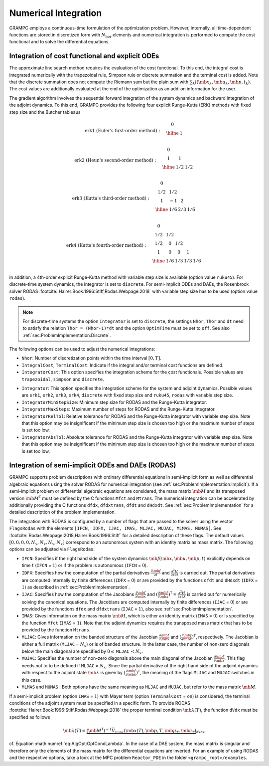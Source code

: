 .. _sec:AlgOpt:Integration:

Numerical Integration
---------------------

GRAMPC employs a continuous-time formulation of the optimization
problem. However, internally, all time-dependent functions are stored in
discretized form with :math:`N_\text{hor}` elements and numerical
integration is performed to compute the cost functional and to solve the
differential equations.

.. _sec:AlgOpt:IntegrationCostODE:

Integration of cost functional and explicit ODEs
~~~~~~~~~~~~~~~~~~~~~~~~~~~~~~~~~~~~~~~~~~~~~~~~

The approximate line search method requires the evaluation of the cost
functional. To this end, the integral cost is integrated numerically
with the trapezoidal rule, Simpson rule or discrete summation and the
terminal cost is added. Note that the discrete summation does not
compute the Riemann sum but the plain sum with
:math:`\sum_k l(\mb{x}_k, \mb{u}_k, \mb{p}, t_k)`.
The cost values are additionally evaluated at the end of the
optimization as an add-on information for the user.

The gradient algorithm involves the sequential forward integration of
the system dynamics and backward integration of the adjoint dynamics.
To this end, GRAMPC provides the following four explicit Runge-Kutta (ERK) methods with fixed step size and the Butcher tableaus

.. math::
   \text{erk1 (Euler's first-order method)}: \quad
   \begin{array}{c|c}
      0 & \\
      \hline
      & 1 \\
   \end{array}
   
.. math::
   \text{erk2 (Heun's second-order method)}: \quad
   \begin{array}{c|cc}
      0 & & \\
      1 & 1 & \\
      \hline
      & 1/2 & 1/2 \\
   \end{array}
   
.. math::
   \text{erk3 (Kutta's third-order method)}: \quad
   \begin{array}{c|ccc}
      0 & & & \\
      1/2 & 1/2 & & \\
      1 & -1 & 2 & \\
      \hline
      & 1/6 & 2/3 & 1/6 \\
   \end{array}
   
.. math::
   \text{erk4 (Kutta's fourth-order method)}: \quad
   \begin{array}{c|cccc}
      0 & & & & \\
      1/2 & 1/2 & & & \\
      1/2 & 0 & 1/2 & & \\
      1 & 0 & 0 & 1 & \\
      \hline
      & 1/6 & 1/3 & 1/3 & 1/6 \\
   \end{array}

In addition, a 4th-order explicit Runge-Kutta method with variable step size is available (option value ``ruku45``).
For discrete-time system dynamics, the integrator is set to ``discrete``.
For semi-implicit ODEs and DAEs, the Rosenbrock solver RODAS :footcite:`Hairer:Book:1996:Stiff,Rodas:Webpage:2018` with variable step size has to be used (option value ``rodas``).

.. note::

    For discrete-time systems the option ``Integrator`` is set to ``discrete``, the settings ``Nhor``, ``Thor`` and ``dt`` need to satisfy the relation ``Thor = (Nhor-1)*dt`` and the option ``OptimTime`` must be set to ``off``.
    See also :ref:`sec:ProblemImplementation:Discrete`.

The following options can be used to adjust the numerical integrations:

-  ``Nhor``: Number of discretization points within the time interval :math:`[0,T]`.

-  ``IntegralCost``, ``TerminalCost``: Indicate if the integral and/or terminal cost functions are defined.

-  ``IntegratorCost``: This option specifies the integration scheme for the cost
   functionals. Possible values are ``trapezoidal``, ``simpson`` and ``discrete``.

.. versionchanged:: v2.3

    Fixed typo in ``trapezoidal`` option.
    Renamed ``euler`` to ``erk1`` and ``heun`` to ``erk2``.
    Removed ``modeuler``.
    Added ``erk3`` and ``erk4``.

-  ``Integrator``: This option specifies the integration scheme for the system and adjoint dynamics.
   Possible values are ``erk1``, ``erk2``, ``erk3``, ``erk4``, ``discrete`` with fixed step size and ``ruku45``, ``rodas`` with variable step size.

-  ``IntegratorMinStepSize``: Minimum step size for RODAS and the Runge-Kutta integrator.

-  ``IntegratorMaxSteps``: Maximum number of steps for RODAS and the Runge-Kutta integrator.

-  ``IntegratorRelTol``: Relative tolerance for RODAS and the Runge-Kutta integrator with
   variable step size. Note that this option may be insignificant if the
   minimum step size is chosen too high or the maximum number of steps
   is set too low.

-  ``IntegratorAbsTol``: Absolute tolerance for RODAS and the Runge-Kutta integrator with
   variable step size. Note that this option may be insignificant if the
   minimum step size is chosen too high or the maximum number of steps
   is set too low.

.. _sec:AlgOpt:IntegrationRodas:

Integration of semi-implicit ODEs and DAEs (RODAS)
~~~~~~~~~~~~~~~~~~~~~~~~~~~~~~~~~~~~~~~~~~~~~~~~~~

GRAMPC supports problem descriptions with ordinary differential
equations in semi-implicit form as well as differential algebraic
equations using the solver RODAS for numerical integration (see
:ref:`sec:ProblemImplementation:Implicit`). If a
semi-implicit problem or differential algebraic equations are
considered, the mass matrix :math:`\mb{M}` and its transposed
version :math:`\mb{M}^\mathsf{T}` must be defined by the C
functions ``Mfct`` and ``Mtrans``. The numerical integration can be accelerated by
additionally providing the C functions ``dfdx``, ``dfdxtrans``, ``dfdt`` and ``dHdxdt``. See
:ref:`sec:ProblemImplementation` for a detailed description of the problem implementation.

The integration with RODAS is configured by a number of flags that are
passed to the solver using the vector ``FlagsRodas`` with the elements
``[IFCN, IDFX, IJAC, IMAS, MLJAC, MUJAC, MLMAS, MUMAS]``.
See :footcite:`Rodas:Webpage:2018,Hairer:Book:1996:Stiff` for a
detailed description of these flags. The default values
:math:`[0,0,0,0,N_x,N_x,N_x,N_x]` correspond to an autonomous system
with an identity matrix as mass matrix. The following options can be
adjusted via ``FlagsRodas``:

-  ``IFCN``: Specifies if the right hand side of the system dynamics
   :math:`\mb{f} (\mb{x},\mb{u},\mb{p},t)`
   explicitly depends on time :math:`t` (``IFCN`` = :math:`1`) or if
   the problem is autonomous (``IFCN`` = :math:`0`).

-  ``IDFX``: Specifies how the computation of the partial derivatives
   :math:`\frac{\partial^{} \mb{f}}{\partial t^{}}` and
   :math:`\frac{\partial^{2} H}{\partial x\partial t}` is carried out.
   The partial derivatives are computed internally by finite differences
   (``IDFX`` = :math:`0`) or are provided by the functions ``dfdt`` and ``dHdxdt``
   (``IDFX`` = :math:`1`) as described in :ref:`sec:ProblemImplementation`.

-  ``IJAC``: Specifies how the computation of the Jacobians
   :math:`\frac{\partial^{} \mb{f}}{\partial \mb{x}^{}}`
   and
   :math:`(\frac{\partial^{} \mb{f}}{\partial \mb{x}^{}})^\mathsf{T}=\frac{\partial^{2} H}{\partial x\partial \lambda}`
   is carried out for numerically solving the canonical equations. The
   Jacobians are computed internally by finite differences
   (``IJAC`` = :math:`0`) or are provided by the functions ``dfdx`` and ``dfdxtrans``
   (``IJAC`` = :math:`1`), also see :ref:`sec:ProblemImplementation`.

-  ``IMAS``: Gives information on the mass matrix :math:`\mb{M}`, which
   is either an identity matrix (``IMAS`` = :math:`0`) or is specified
   by the function ``Mfct`` (``IMAS`` = :math:`1`). Note that the
   adjoint dynamics requires the transposed mass matrix that has to be
   provided by the function ``Mtrans``.

-  ``MLJAC``: Gives information on the banded structure of the Jacobian
   :math:`\frac{\partial^{} \mb{f}}{\partial \mb{x}^{}}`
   and
   :math:`(\frac{\partial^{} \mb{f}}{\partial \mb{x}^{}})^\mathsf{T}`,
   respectively. The Jacobian is either a full matrix
   (``MLJAC`` = :math:`N_x`) or is of banded structure. In the latter
   case, the number of non-zero diagonals below the main diagonal are
   specified by :math:`0\leq\,`\ ``MLJAC``\ :math:`\,<N_x`.

-  ``MUJAC``: Specifies the number of non-zero diagonals above the main diagonal
   of the Jacobian
   :math:`\frac{\partial^{} \mb{f}}{\partial \mb{x}^{}}`.
   This flag needs not to to be defined if ``MLJAC`` = :math:`N_x`.
   Since the partial derivative of the right hand side of the adjoint
   dynamics with respect to the adjoint state
   :math:`\mb{\lambda}` is given by
   :math:`(\frac{\partial^{} \mb{f}}{\partial \mb{x}^{}})^\mathsf{T}`,
   the meaning of the flags ``MLJAC`` and ``MUJAC`` switches in this
   case.

-  ``MLMAS`` and ``MUMAS`` : Both options have the same meaning as ``MLJAC`` and
   ``MUJAC``, but refer to the mass matrix :math:`\mb{M}`.

If a semi-implicit problem (option ``IMAS`` = :math:`1`) with Mayer term (option
``TerminalCost`` = ``on``) is considered, the terminal conditions of the adjoint system
must be specified in a specific form. To provide
RODAS :footcite:`Hairer:Book:1996:Stiff,Rodas:Webpage:2018` the
proper terminal condition :math:`\mb{\lambda}(T)`, the function ``dVdx``
must be specified as follows

.. math::

   \mb{\lambda}(T) = \underbrace{\left(\mb{M}^\mathsf{T}\right)^{-1}\bar{ V}_{\mb{x}}(\mb{x}(T), \mb{p}, T, \mb{\mu}_T, \mb{c}_T)}_{\texttt{dVdx}}

cf. Equation :math:numref:`eq:AlgOpt:OptCondLambda`.
In the case of a DAE system, the mass matrix is singular and therefore
only the elements of the mass matrix for the differential equations are
inverted. For an example of using RODAS and the respective options, take
a look at the MPC problem ``Reactor_PDE`` in the folder ``<grampc_root>/examples``.

.. footbibliography::